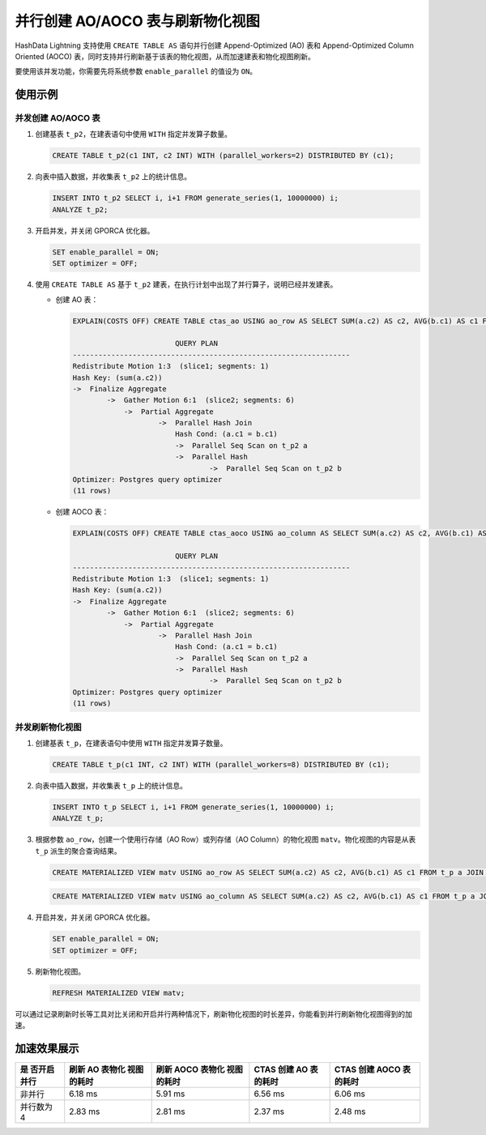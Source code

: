 并行创建 AO/AOCO 表与刷新物化视图
=================================

HashData Lightning 支持使用 ``CREATE TABLE AS`` 语句并行创建 Append-Optimized (AO) 表和 Append-Optimized Column Oriented (AOCO) 表，同时支持并行刷新基于该表的物化视图，从而加速建表和物化视图刷新。

要使用该并发功能，你需要先将系统参数 ``enable_parallel`` 的值设为
``ON``\ 。

使用示例
--------

并发创建 AO/AOCO 表
~~~~~~~~~~~~~~~~~~~

1. 创建基表 ``t_p2``\ ，在建表语句中使用 ``WITH`` 指定并发算子数量。

   .. code:: sql

      CREATE TABLE t_p2(c1 INT, c2 INT) WITH (parallel_workers=2) DISTRIBUTED BY (c1);

2. 向表中插入数据，并收集表 ``t_p2`` 上的统计信息。

   .. code:: sql

      INSERT INTO t_p2 SELECT i, i+1 FROM generate_series(1, 10000000) i;
      ANALYZE t_p2;

3. 开启并发，并关闭 GPORCA 优化器。

   .. code:: sql

      SET enable_parallel = ON;
      SET optimizer = OFF;

4. 使用 ``CREATE TABLE AS`` 基于 ``t_p2`` 建表，在执行计划中出现了并行算子，说明已经并发建表。

   -  创建 AO 表：

      .. code:: sql

         EXPLAIN(COSTS OFF) CREATE TABLE ctas_ao USING ao_row AS SELECT SUM(a.c2) AS c2, AVG(b.c1) AS c1 FROM t_p2 a JOIN t_p2 b ON a.c1 = b.c1 DISTRIBUTED BY (c2);

                                 QUERY PLAN                            
         -----------------------------------------------------------------
         Redistribute Motion 1:3  (slice1; segments: 1)
         Hash Key: (sum(a.c2))
         ->  Finalize Aggregate
                 ->  Gather Motion 6:1  (slice2; segments: 6)
                     ->  Partial Aggregate
                             ->  Parallel Hash Join
                                 Hash Cond: (a.c1 = b.c1)
                                 ->  Parallel Seq Scan on t_p2 a
                                 ->  Parallel Hash
                                         ->  Parallel Seq Scan on t_p2 b
         Optimizer: Postgres query optimizer
         (11 rows)

   -  创建 AOCO 表：

      .. code:: sql

         EXPLAIN(COSTS OFF) CREATE TABLE ctas_aoco USING ao_column AS SELECT SUM(a.c2) AS c2, AVG(b.c1) AS c1 FROM t_p2 a JOIN t_p2 b ON a.c1 = b.c1 DISTRIBUTED BY (c2);

                                 QUERY PLAN                            
         -----------------------------------------------------------------
         Redistribute Motion 1:3  (slice1; segments: 1)
         Hash Key: (sum(a.c2))
         ->  Finalize Aggregate
                 ->  Gather Motion 6:1  (slice2; segments: 6)
                     ->  Partial Aggregate
                             ->  Parallel Hash Join
                                 Hash Cond: (a.c1 = b.c1)
                                 ->  Parallel Seq Scan on t_p2 a
                                 ->  Parallel Hash
                                         ->  Parallel Seq Scan on t_p2 b
         Optimizer: Postgres query optimizer
         (11 rows)

并发刷新物化视图
~~~~~~~~~~~~~~~~

1. 创建基表 ``t_p``\ ，在建表语句中使用 ``WITH`` 指定并发算子数量。

   .. code:: sql

      CREATE TABLE t_p(c1 INT, c2 INT) WITH (parallel_workers=8) DISTRIBUTED BY (c1);

2. 向表中插入数据，并收集表 ``t_p`` 上的统计信息。

   .. code:: sql

      INSERT INTO t_p SELECT i, i+1 FROM generate_series(1, 10000000) i;
      ANALYZE t_p;

3. 根据参数 ``ao_row``\ ，创建一个使用行存储（AO Row）或列存储（AO Column）的物化视图 ``matv``\ 。物化视图的内容是从表 ``t_p`` 派生的聚合查询结果。

   .. code:: sql

      CREATE MATERIALIZED VIEW matv USING ao_row AS SELECT SUM(a.c2) AS c2, AVG(b.c1) AS c1 FROM t_p a JOIN t_p b ON a.c1 = b.c1 WITH NO DATA DISTRIBUTED BY (c2);

   .. code:: sql

      CREATE MATERIALIZED VIEW matv USING ao_column AS SELECT SUM(a.c2) AS c2, AVG(b.c1) AS c1 FROM t_p a JOIN t_p b ON a.c1 = b.c1 WITH NO DATA DISTRIBUTED BY (c2);

4. 开启并发，并关闭 GPORCA 优化器。

   .. code:: sql

      SET enable_parallel = ON;
      SET optimizer = OFF;

5. 刷新物化视图。

   .. code:: sql

      REFRESH MATERIALIZED VIEW matv;

可以通过记录刷新时长等工具对比关闭和开启并行两种情况下，刷新物化视图的时长差异，你能看到并行刷新物化视图得到的加速。

加速效果展示
------------

+-------------+-------------+-------------+-------------+-------------+
| 是          | 刷新 AO     | 刷新 AOCO   | CTAS 创建   | CTAS 创建   |
| 否开启并行  | 表物化      | 表物化      | AO 表的耗时 | AOCO        |
|             | 视图的耗时  | 视图的耗时  |             | 表的耗时    |
+=============+=============+=============+=============+=============+
| 非并行      | 6.18 ms     | 5.91 ms     | 6.56 ms     | 6.06 ms     |
+-------------+-------------+-------------+-------------+-------------+
| 并行数为 4  | 2.83 ms     | 2.81 ms     | 2.37 ms     | 2.48 ms     |
+-------------+-------------+-------------+-------------+-------------+
